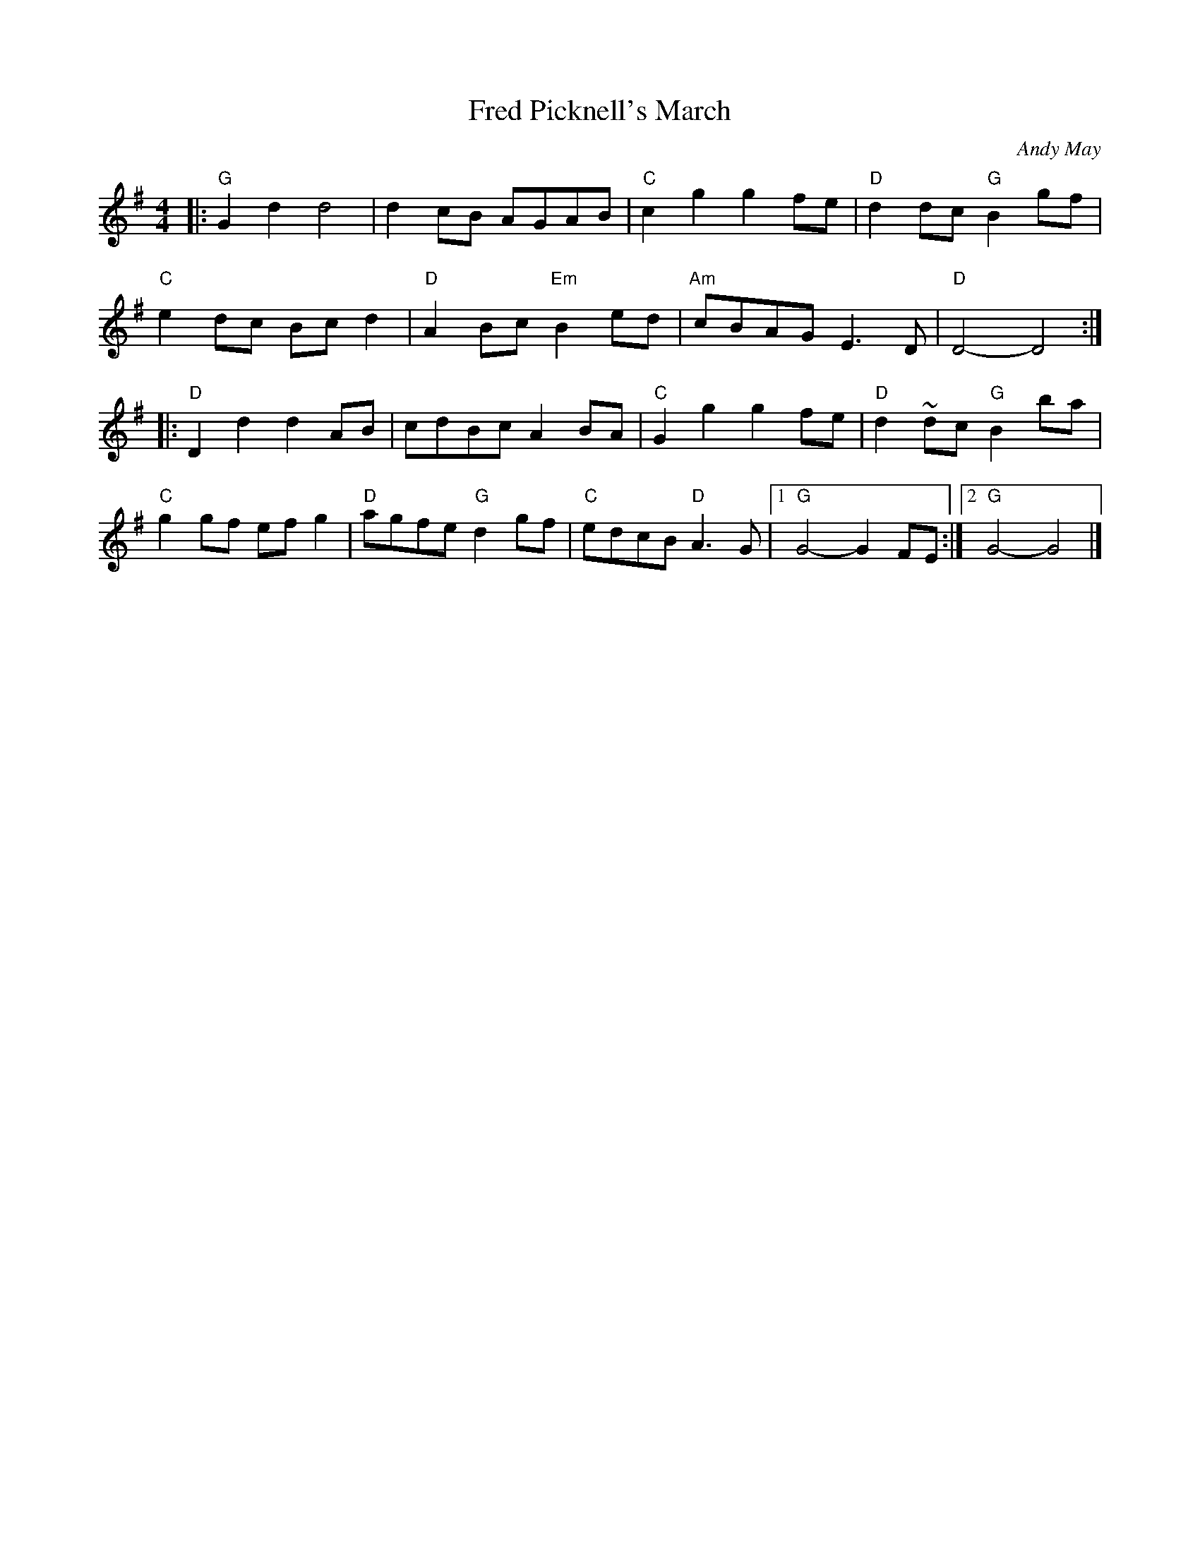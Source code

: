 X: 1
T: Fred Picknell's March
C: Andy May
S: as taught by Hanneke Cassel
R: march
Z: 2019 John Chambers <jc:trillian.mit.edu>
S: file in Concord Slow Scottish collection 2019-2-23
M: 4/4
L: 1/8
K: G
|:\
"G"G2d2 d4 | d2cB AGAB | "C"c2g2 g2fe | "D"d2dc "G"B2gf |
"C"e2dc Bcd2 | "D"A2Bc "Em"B2ed | "Am"cBAG E3D | "D"D4- D4 :|
|:\
"D"D2d2 d2AB | cdBc A2BA | "C"G2g2 g2fe | "D"d2~dc "G"B2ba |
"C"g2gf efg2 | "D"agfe "G"d2gf | "C"edcB "D"A3G |1 "G"G4- G2FE :|2 "G"G4- G4 |]
